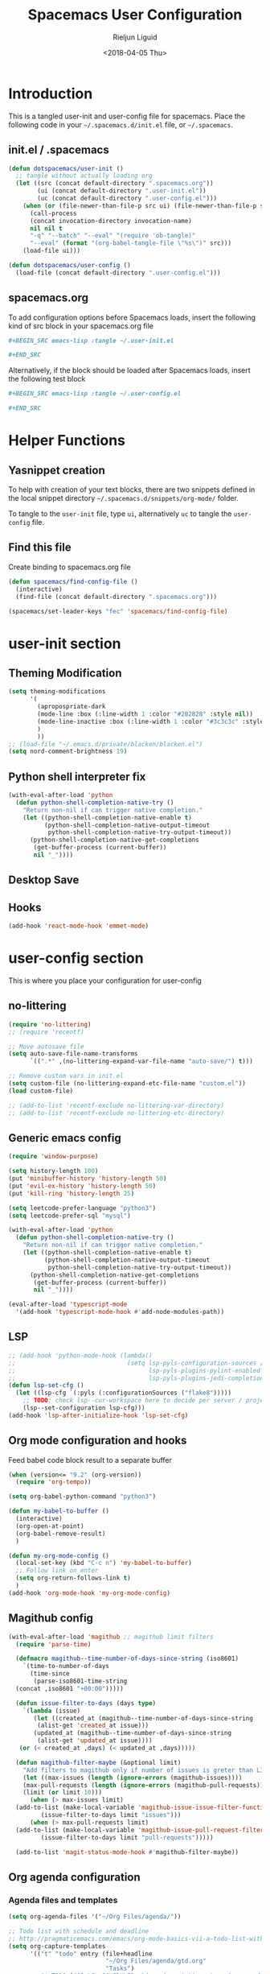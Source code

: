 #+TITLE: Spacemacs User Configuration
#+DATE: <2018-04-05 Thu>
#+AUTHOR: Rieljun Liguid
#+EMAIL: me@iamriel.com

* Introduction
  This is a tangled user-init and user-config file for spacemacs. Place the
  following code in your =~/.spacemacs.d/init.el= file, or =~/.spacemacs=.

** init.el / .spacemacs

  #+BEGIN_SRC emacs-lisp :tangle no
    (defun dotspacemacs/user-init ()
      ;; tangle without actually loading org
      (let ((src (concat default-directory ".spacemacs.org"))
            (ui (concat default-directory ".user-init.el"))
            (uc (concat default-directory ".user-config.el")))
        (when (or (file-newer-than-file-p src ui) (file-newer-than-file-p src uc))
          (call-process
          (concat invocation-directory invocation-name)
          nil nil t
          "-q" "--batch" "--eval" "(require 'ob-tangle)"
          "--eval" (format "(org-babel-tangle-file \"%s\")" src)))
        (load-file ui)))

    (defun dotspacemacs/user-config ()
      (load-file (concat default-directory ".user-config.el")))
  #+END_SRC

** spacemacs.org
  To add configuration options before Spacemacs loads, insert the following kind
  of src block in your spacemacs.org file

  #+BEGIN_SRC org :tangle no
    ,#+BEGIN_SRC emacs-lisp :tangle ~/.user-init.el

    ,#+END_SRC
  #+END_SRC

  Alternatively, if the block should be loaded after Spacemacs loads, insert the
  following test block

  #+BEGIN_SRC org :tangle no
    ,#+BEGIN_SRC emacs-lisp :tangle ~/.user-config.el

    ,#+END_SRC
  #+END_SRC

* Helper Functions

** Yasnippet creation

  To help with creation of your text blocks, there are two snippets defined in the
  local snippet directory =~/.spacemacs.d/snippets/org-mode/= folder.

  To tangle to the =user-init= file, type =ui=, alternatively =uc= to tangle the =user-config= file.

** Find this file
   Create binding to spacemacs.org file

  #+BEGIN_SRC emacs-lisp :tangle ~/.user-config.el
    (defun spacemacs/find-config-file ()
      (interactive)
      (find-file (concat default-directory ".spacemacs.org")))

    (spacemacs/set-leader-keys "fec" 'spacemacs/find-config-file)
  #+END_SRC

* user-init section
  
** Theming Modification
   #+BEGIN_SRC emacs-lisp :tangle ~/.user-init.el
     (setq theming-modifications
           '(
             (apropospriate-dark
             (mode-line :box (:line-width 1 :color "#282828" :style nil))
             (mode-line-inactive :box (:line-width 1 :color "#3c3c3c" :style nil))
             )
             ))
     ;; (load-file "~/.emacs.d/private/blacken/blacken.el")
     (setq nord-comment-brightness 19)
   #+END_SRC
   
** Python shell interpreter fix
   #+BEGIN_SRC emacs-lisp :tangle ~/.user-init.el
     (with-eval-after-load 'python
       (defun python-shell-completion-native-try ()
         "Return non-nil if can trigger native completion."
         (let ((python-shell-completion-native-enable t)
               (python-shell-completion-native-output-timeout
                python-shell-completion-native-try-output-timeout))
           (python-shell-completion-native-get-completions
            (get-buffer-process (current-buffer))
            nil "_"))))
   #+END_SRC
   
** Desktop Save
** Hooks
   #+BEGIN_SRC emacs-lisp :tangle ~/.user-init.el
     (add-hook 'react-mode-hook 'emmet-mode)
   #+END_SRC
* user-config section
  This is where you place your configuration for user-config

** no-littering
   #+BEGIN_SRC emacs-lisp :tangle ~/.user-config.el
     (require 'no-littering)
     ;; (require 'recentf)

     ;; Move autosave file
     (setq auto-save-file-name-transforms
           `((".*" ,(no-littering-expand-var-file-name "auto-save/") t)))

     ;; Remove custom vars in init.el
     (setq custom-file (no-littering-expand-etc-file-name "custom.el"))
     (load custom-file)

     ;; (add-to-list 'recentf-exclude no-littering-var-directory)
     ;; (add-to-list 'recentf-exclude no-littering-etc-directory)
   #+END_SRC
** Generic emacs config
   #+BEGIN_SRC emacs-lisp :tangle ~/.user-config.el
     (require 'window-purpose)

     (setq history-length 100)
     (put 'minibuffer-history 'history-length 50)
     (put 'evil-ex-history 'history-length 50)
     (put 'kill-ring 'history-length 25)

     (setq leetcode-prefer-language "python3")
     (setq leetcode-prefer-sql "mysql")

     (with-eval-after-load 'python
       (defun python-shell-completion-native-try ()
         "Return non-nil if can trigger native completion."
         (let ((python-shell-completion-native-enable t)
               (python-shell-completion-native-output-timeout
                python-shell-completion-native-try-output-timeout))
           (python-shell-completion-native-get-completions
            (get-buffer-process (current-buffer))
            nil "_"))))

     (eval-after-load 'typescript-mode
       '(add-hook 'typescript-mode-hook #'add-node-modules-path))
   #+END_SRC
   
** LSP
   #+BEGIN_SRC emacs-lisp :tangle ~/.user-config.el
     ;; (add-hook 'python-mode-hook (lambda()
     ;;                               (setq lsp-pyls-configuration-sources ["flake8"]
     ;;                                     lsp-pyls-plugins-pylint-enabled nil
     ;;                                     lsp-pyls-plugins-jedi-completion-include-params nil)))
     (defun lsp-set-cfg ()
       (let ((lsp-cfg `(:pyls (:configurationSources ("flake8")))))
         ;; TODO: check lsp--cur-workspace here to decide per server / project
         (lsp--set-configuration lsp-cfg)))
     (add-hook 'lsp-after-initialize-hook 'lsp-set-cfg)
   #+END_SRC
  
** Org mode configuration and hooks
   Feed babel code block result to a separate buffer
   
   #+BEGIN_SRC emacs-lisp :tangle ~/.user-config.el
     (when (version<= "9.2" (org-version))
       (require 'org-tempo))

     (setq org-babel-python-command "python3")

     (defun my-babel-to-buffer ()
       (interactive)
       (org-open-at-point)
       (org-babel-remove-result)
       )

     (defun my-org-mode-config ()
       (local-set-key (kbd "C-c n") 'my-babel-to-buffer)
       ;; Follow link on enter
       (setq org-return-follows-link t)
       )
     (add-hook 'org-mode-hook 'my-org-mode-config)
   #+END_SRC
  
** Magithub config  
   #+BEGIN_SRC emacs-lisp :tangle ~/.user-config.el
     (with-eval-after-load 'magithub ;; magithub limit filters
       (require 'parse-time)

       (defmacro magithub--time-number-of-days-since-string (iso8601)
         `(time-to-number-of-days
           (time-since
            (parse-iso8601-time-string
       (concat ,iso8601 "+00:00")))))

       (defun issue-filter-to-days (days type)
         `(lambda (issue)
            (let ((created_at (magithub--time-number-of-days-since-string
             (alist-get 'created_at issue)))
            (updated_at (magithub--time-number-of-days-since-string
             (alist-get 'updated_at issue))))
        (or (< created_at ,days) (< updated_at ,days)))))

       (defun magithub-filter-maybe (&optional limit)
         "Add filters to magithub only if number of issues is greter than LIMIT."
         (let ((max-issues (length (ignore-errors (magithub-issues))))
         (max-pull-requests (length (ignore-errors (magithub-pull-requests))))
         (limit (or limit 10)))
           (when (> max-issues limit)
       (add-to-list (make-local-variable 'magithub-issue-issue-filter-functions)
              (issue-filter-to-days limit "issues")))
           (when (> max-pull-requests limit)
       (add-to-list (make-local-variable 'magithub-issue-pull-request-filter-functions)
              (issue-filter-to-days limit "pull-requests")))))

       (add-to-list 'magit-status-mode-hook #'magithub-filter-maybe))
   #+END_SRC
** Org agenda configuration
*** Agenda files and templates
    #+BEGIN_SRC emacs-lisp :tangle ~/.user-config.el
      (setq org-agenda-files '("~/Org Files/agenda/"))

      ;; Todo list with schedule and deadline
      ;; http://pragmaticemacs.com/emacs/org-mode-basics-vii-a-todo-list-with-schedules-and-deadlines/
      (setq org-capture-templates
            '(("t" "todo" entry (file+headline
                                 "~/Org Files/agenda/gtd.org"
                                 "Tasks")
               "* TODO [#C] %?\nSCHEDULED: %(org-insert-time-stamp (org-read-date nil t \"+0d\"))\n")))

      (setq org-outline-path-complete-in-steps nil)
      (setq org-refile-targets '((org-agenda-files :maxlevel . 3)))
    #+END_SRC
   
*** Setting up TODO workflow
    #+BEGIN_SRC emacs-lisp :tangle ~/.user-config.el
      (setq org-todo-keywords
            '((sequence "TODO(t)" "IN PROGRESS(i)" "WAIT(w@/!)" "|" "DONE(d!)" "CANCELLED(c@/!)")
              (sequence "CRASH(c)" "BUG(b)" "REQUEST(r)" "TEST(e)" "|" "FIXED(f)")))
 
      (setq org-todo-keyword-faces
            '(("WAIT" . "white")
              ("CRASH" . "red")
              ("BUG" . "red")
              ("SUBTREE" . "grey")
              ("TEST" . "turquoise1")
              ))
    #+END_SRC

*** Add custom commands
    #+BEGIN_SRC emacs-lisp :tangle ~/.user-config.el
      (setq org-agenda-custom-commands
            '(
              ("p" . "Screening tasks (no effect, need to be fixed)")
              ("pa" "Urgent" tags "+PRIORITY=\"A\"")
              ("pb" "High" tags "+PRIORITY=\"B\"")
              ("pc" "Medium" tags "+PRIORITY=\"C\"")
              ("pd" "Normal" tags "+PRIORITY=\"D\"")
              ("pe" "Low" tags "+PRIORITY=\"E\"")
              ))
    #+END_SRC

*** Faces configuration
    #+BEGIN_SRC emacs-lisp :tangle ~/.user-config.el
      (setq org-priority-faces
            '((?A . (:foreground "red1" :weight 'bold))
              (?B . (:foreground "VioletRed1"))
              (?C . (:foreground "DeepSkyBlue3"))
              (?D . (:foreground "DeepSkyBlue4"))
              (?E . (:foreground "gray40"))))

      (custom-set-faces
       '(org-agenda-done ((t (:foreground "#86dc2f" :height 1.0)))))

      (custom-set-faces
       '(org-scheduled-today ((t (:foreground "DodgerBlue2" :height 1.0)))))
    #+END_SRC
   
*** Extra Options
    
    #+BEGIN_SRC emacs-lisp :tangle ~/.user-config.el
      (setq org-agenda-remove-tags t)
      ;; Tag completion through out all agenda files
      (setq org-complete-tags-always-offer-all-agenda-tags t)

      ;;open agenda in current window
      (setq org-agenda-window-setup (quote current-window))

      ;;warn me of any deadlines in next 7 days
      (setq org-deadline-warning-days 7)

      ;;show me tasks scheduled or due in next fortnight
      (setq org-agenda-span (quote fortnight))

      ;;don't show tasks as scheduled if they are already shown as a deadline
      (setq org-agenda-skip-scheduled-if-deadline-is-shown t)

      ;;don't give a warning colour to tasks with impending deadlines
      ;;if they are scheduled to be done
      (setq org-agenda-skip-deadline-prewarning-if-scheduled (quote pre-scheduled))

      ;;don't show tasks that are scheduled or have deadlines in the
      ;;normal todo list
      (setq org-agenda-todo-ignore-deadlines (quote all))
      (setq org-agenda-todo-ignore-scheduled (quote all))

      ;;sort tasks in order of when they are due and then by priority
      (setq org-agenda-sorting-strategy
        (quote
        ((agenda deadline-up priority-down)
          (todo priority-down category-keep)
          (tags priority-down category-keep)
          (search category-keep))))

      (setq org-highest-priority ?A)
      (setq org-lowest-priority ?E)
      (setq org-default-priority ?C)

      (setq org-agenda-prefix-format '((agenda  . "%-10:T% s%?-2t") ; (agenda . " %s %-12t ")
                                       (timeline . "%-9:T%?-2t% s")
                                       (todo . "%i%-8:T")
                                       (tags . "%i%-8:T")
                                       (search . "%i%-8:T")))
    #+END_SRC

** atomic-chrome
    #+BEGIN_SRC emacs-lisp :tangle ~/.user-config.el
      (setq
       atomic-chrome-default-major-mode 'markdown-mode
      )
      (setq atomic-chrome-buffer-open-style 'full)
   #+END_SRC

** Web mode configuration and hooks
   
   Enable web-mode for the following files and add default offset

   #+BEGIN_SRC emacs-lisp :tangle ~/.user-config.el
     (add-to-list 'auto-mode-alist '("\\.blade\\." . web-mode))
     ;; (add-to-list 'auto-mode-alist '("\\.vue\\'" . web-mode))

     (setq web-mode-engines-alist
           '(("blade"  . "\\.blade\\."))
     )

     (setq
     css-indent-offset 2
     web-mode-script-padding 0
     web-mode-style-padding 0
     web-mode-markup-indent-offset 2
     web-mode-css-indent-offset 2
     web-mode-code-indent-offset 2
     web-mode-attr-indent-offset 2)
   #+END_SRC
   
   Fix web-mode expand region
   
   #+BEGIN_SRC emacs-lisp :tangle ~/.user-config.el
     (defun er/fix-web-mode-expansions ()
       (make-variable-buffer-local 'er/try-expand-list)
       (setq er/try-expand-list (append
                                 er/try-expand-list
                                 '(web-mode-mark-and-expand)
                                 )))
     (add-hook 'web-mode-hook 'er/fix-web-mode-expansions)
   #+END_SRC
   
   Django-specific settings for web-mode
   
   #+BEGIN_SRC emacs-lisp :tangle ~/.user-config.el
     (defun web/django ()
       (if (projectile-project-p)
           (when (file-exists-p (concat (projectile-project-root) "manage.py"))
             (web-mode-set-engine "django")
             (setq web-mode-code-indent-offset 2
                   web-mode-markup-indent-offset 2)
             )
         )
       )
     (add-hook 'web-mode-hook 'web/django)
   #+END_SRC

** Generic Hooks
   
   Make underscore part of the word
   #+BEGIN_SRC emacs-lisp :tangle ~/.user-config.el
     (add-hook 'python-mode-hook
               (lambda () (modify-syntax-entry ?_ "w")))
     (add-hook 'jinja2-mode-hook
               (lambda () (modify-syntax-entry ?_ "w")))
     (add-hook 'yaml-mode-hook
               (lambda () (modify-syntax-entry ?_ "w")))
     (add-hook 'web-mode-hook
               (lambda () (modify-syntax-entry ?_ "w")))
     (add-hook 'rjsx-mode-hook
               (lambda () (modify-syntax-entry ?_ "w")))
     (add-hook 'web-mode-hook
               (lambda () (modify-syntax-entry ?_ "w")))
     (add-hook 'js2-mode-hook
               (lambda () (modify-syntax-entry ?_ "w")))

   #+END_SRC
   
   Make default offset for js2-mode and disable errors and warnings
   #+BEGIN_SRC emacs-lisp :tangle ~/.user-config.el
     (add-hook 'js2-mode-hook (lambda ()
                                (setq js2-basic-offset 2)
                                (setq js2-indent-level 2)
                                (setq js2-mode-show-parse-errors nil)
                                (setq js2-mode-show-strict-warnings nil)
                                ))

     (add-hook 'editorconfig-custom-hooks
               (lambda (hash)
                 (setq web-mode-script-padding 0)
                 (setq web-mode-style-padding 0)
                 ))

     (add-hook 'json-mode-hook
               (lambda ()
                 (make-local-variable 'js-indent-level)
                 (setq js-indent-level 2)))
   #+END_SRC

*** Rjsx mode
    
    Enable flycheck and emmet-mode in rjsx-mode
    #+BEGIN_SRC emacs-lisp :tangle ~/.user-config.el
      (add-hook 'rjsx-mode-hook
                (lambda ()
                  (flycheck-mode 1)
                  (emmet-mode 1)
                  ))
    #+END_SRC

*** Python mode hook
    #+begin_src emacs-lisp :tangle ~/.user-config.el
      (add-hook 'python-mode-hook (lambda ()
                                    (setq flycheck-checker 'python-flake8)))
    #+end_src

** Variable settings and overrides
   #+BEGIN_SRC emacs-lisp :tangle ~/.user-config.el
     ;; Set default column view headings: Task Total-Time Time-Stamp
     (setq org-columns-default-format "%50ITEM(Task) %10CLOCKSUM %16TIMESTAMP_IA")

     ;; always follow the symlink (and edit the "actual" file directly)
     (setq vc-follow-symlinks t)

     (setq projectile-enable-caching t)

     (setq neo-theme 'icons)

     (add-to-list 'auto-mode-alist '("\\.gql\\." . graphql-mode))
   #+END_SRC
   
** Key bindings
   
   Evil key overrides
   #+BEGIN_SRC emacs-lisp :tangle ~/.user-config.el
     ;; Remap expanding of snippet
     (evil-define-key 'insert global-map (kbd "C-y") 'yas-expand)

     (spacemacs/set-leader-keys "mt" 'text-mode)
     (spacemacs/set-leader-keys "mw" 'web-mode)
     (spacemacs/set-leader-keys "fp" 'prettier-js)

     (spacemacs/set-leader-keys-for-major-mode 'python-mode "bb" 'blacken-buffer)
     (spacemacs/set-leader-keys-for-major-mode 'python-mode "ji" 'helm-imenu)

     (evil-leader/set-key
       "q q" 'spacemacs/frame-killer)
   #+END_SRC
** Restclient
   #+BEGIN_SRC emacs-lisp :tangle ~/.user-config.el
     (defvar my-restclient-token nil)
     (defun my-restclient-hook ()
       "Update token from a request."
       (save-excursion
         (save-match-data
           ;; update regexp to extract required data
           (when (re-search-forward "\"token\":\"\\(.*?\\)\"" nil t)
             (setq my-restclient-token (match-string 1))))))

     (add-hook 'restclient-response-received-hook #'my-restclient-hook)
   #+END_SRC

